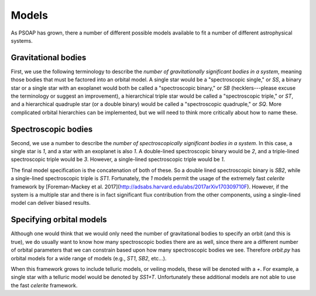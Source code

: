 .. _models:

======
Models
======

As PSOAP has grown, there a number of different possible models available to fit a number of different astrophysical systems.

Gravitational bodies
--------------------
First, we use the following terminology to describe the *number of gravitationally significant bodies in a system*, meaning those bodies that must be factored into an orbital model. A single star would be a "spectroscopic single," or `SS`, a binary star or a single star with an exoplanet would both be called a "spectroscopic binary," or `SB` (hecklers---please excuse the terminology or suggest an improvement), a hierarchical triple star would be called a "spectroscopic triple," or `ST`, and a hierarchical quadruple star (or a double binary) would be called a "spectroscopic quadruple," or `SQ`. More complicated orbital hierarchies can be implemented, but we will need to think more critically about how to name these.

Spectroscopic bodies
--------------------
Second, we use a number to describe the *number of spectroscopically significant bodies in a system*. In this case, a single star is `1`, and a star with an exoplanet is also `1`. A double-lined spectroscopic binary would be `2`, and a triple-lined spectroscopic triple would be `3`. However, a single-lined spectroscopic triple would be `1`.

The final model specification is the concatenation of both of these. So a double lined spectroscopic binary is `SB2`, while a single-lined spectroscopic triple is `ST1`. Fortunately, the `1` models permit the usage of the extremely fast `celerite` framework by [Foreman-Mackey et al. 2017](http://adsabs.harvard.edu/abs/2017arXiv170309710F). However, if the system is a multiple star and there is in fact significant flux contribution from the other components, using a single-lined model can deliver biased results.

Specifying orbital models
-------------------------
Although one would think that we would only need the number of gravitational bodies to specify an orbit (and this is true), we do usually want to know how many spectroscopic bodies there are as well, since there are a different number of orbital parameters that we can constrain based upon how many spectroscopic bodies we see. Therefore `orbit.py` has orbital models for a wide range of models (e.g., `ST1`, `SB2`, etc...).

When this framework grows to include telluric models, or veiling models, these will be denoted with a `+`. For example, a single star with a telluric model would be denoted by `SS1+T`. Unfortunately these additional models are not able to use the fast `celerite` framework.

